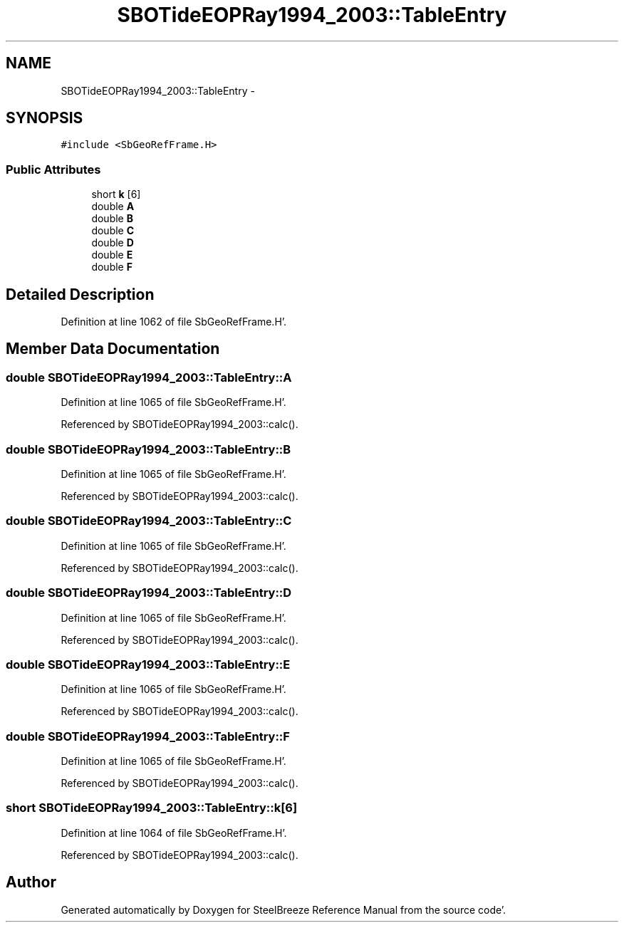 .TH "SBOTideEOPRay1994_2003::TableEntry" 3 "Mon May 14 2012" "Version 2.0.2" "SteelBreeze Reference Manual" \" -*- nroff -*-
.ad l
.nh
.SH NAME
SBOTideEOPRay1994_2003::TableEntry \- 
.SH SYNOPSIS
.br
.PP
.PP
\fC#include <SbGeoRefFrame\&.H>\fP
.SS "Public Attributes"

.in +1c
.ti -1c
.RI "short \fBk\fP [6]"
.br
.ti -1c
.RI "double \fBA\fP"
.br
.ti -1c
.RI "double \fBB\fP"
.br
.ti -1c
.RI "double \fBC\fP"
.br
.ti -1c
.RI "double \fBD\fP"
.br
.ti -1c
.RI "double \fBE\fP"
.br
.ti -1c
.RI "double \fBF\fP"
.br
.in -1c
.SH "Detailed Description"
.PP 
Definition at line 1062 of file SbGeoRefFrame\&.H'\&.
.SH "Member Data Documentation"
.PP 
.SS "double \fBSBOTideEOPRay1994_2003::TableEntry::A\fP"
.PP
Definition at line 1065 of file SbGeoRefFrame\&.H'\&.
.PP
Referenced by SBOTideEOPRay1994_2003::calc()\&.
.SS "double \fBSBOTideEOPRay1994_2003::TableEntry::B\fP"
.PP
Definition at line 1065 of file SbGeoRefFrame\&.H'\&.
.PP
Referenced by SBOTideEOPRay1994_2003::calc()\&.
.SS "double \fBSBOTideEOPRay1994_2003::TableEntry::C\fP"
.PP
Definition at line 1065 of file SbGeoRefFrame\&.H'\&.
.PP
Referenced by SBOTideEOPRay1994_2003::calc()\&.
.SS "double \fBSBOTideEOPRay1994_2003::TableEntry::D\fP"
.PP
Definition at line 1065 of file SbGeoRefFrame\&.H'\&.
.PP
Referenced by SBOTideEOPRay1994_2003::calc()\&.
.SS "double \fBSBOTideEOPRay1994_2003::TableEntry::E\fP"
.PP
Definition at line 1065 of file SbGeoRefFrame\&.H'\&.
.PP
Referenced by SBOTideEOPRay1994_2003::calc()\&.
.SS "double \fBSBOTideEOPRay1994_2003::TableEntry::F\fP"
.PP
Definition at line 1065 of file SbGeoRefFrame\&.H'\&.
.PP
Referenced by SBOTideEOPRay1994_2003::calc()\&.
.SS "short \fBSBOTideEOPRay1994_2003::TableEntry::k\fP[6]"
.PP
Definition at line 1064 of file SbGeoRefFrame\&.H'\&.
.PP
Referenced by SBOTideEOPRay1994_2003::calc()\&.

.SH "Author"
.PP 
Generated automatically by Doxygen for SteelBreeze Reference Manual from the source code'\&.

